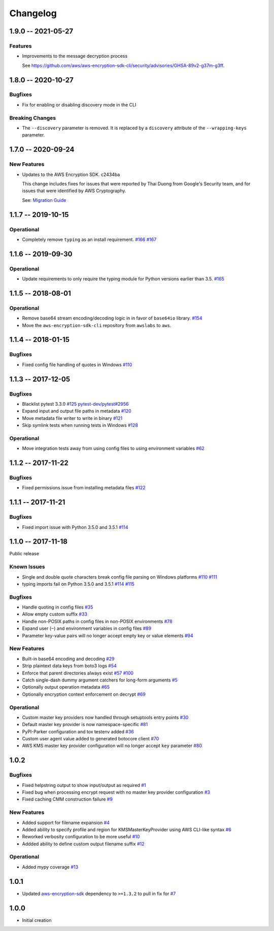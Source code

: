 *********
Changelog
*********

1.9.0 -- 2021-05-27
===================

Features
--------
* Improvements to the message decryption process

  See https://github.com/aws/aws-encryption-sdk-cli/security/advisories/GHSA-89v2-g37m-g3ff.

1.8.0 -- 2020-10-27
===================

Bugfixes
--------
* Fix for enabling or disabling discovery mode in the CLI

Breaking Changes
----------------
* The ``--discovery`` parameter is removed. It is replaced by a ``discovery`` attribute of the
  ``--wrapping-keys`` parameter.

1.7.0 -- 2020-09-24
===================

New Features
------------

* Updates to the AWS Encryption SDK. c2434ba

  This change includes fixes for issues that were reported by Thai Duong from Google's Security
  team, and for issues that were identified by AWS Cryptography.

  See: `Migration Guide <https://docs.aws.amazon.com/encryption-sdk/latest/developer-guide/migration.html>`_

1.1.7 -- 2019-10-15
===================

Operational
-----------
* Completely remove ``typing`` as an install requirement.
  `#166 <https://github.com/aws/aws-encryption-sdk-cli/issues/166>`_
  `#167 <https://github.com/aws/aws-encryption-sdk-cli/pull/167>`_

1.1.6 -- 2019-09-30
===================

Operational
-----------
* Update requirements to only require the typing module for
  Python versions earlier than 3.5.
  `#165 <https://github.com/aws/aws-encryption-sdk-cli/pull/165>`_


1.1.5 -- 2018-08-01
===================

Operational
-----------
* Remove base64 stream encoding/decoding logic in in favor of ``base64io`` library.
  `#154 <https://github.com/aws/aws-encryption-sdk-cli/issues/154>`_
* Move the ``aws-encryption-sdk-cli`` repository from ``awslabs`` to ``aws``.


1.1.4 -- 2018-01-15
===================

Bugfixes
--------
* Fixed config file handling of quotes in Windows
  `#110 <https://github.com/aws/aws-encryption-sdk-cli/issues/110>`_


1.1.3 -- 2017-12-05
===================

Bugfixes
--------
* Blacklist pytest 3.3.0
  `#125 <https://github.com/aws/aws-encryption-sdk-cli/issues/125>`_
  `pytest-dev/pytest#2956 <https://github.com/pytest-dev/pytest/issues/2957>`_
* Expand input and output file paths in metadata
  `#120 <https://github.com/aws/aws-encryption-sdk-cli/issues/120>`_
* Move metadata file writer to write in binary
  `#121 <https://github.com/aws/aws-encryption-sdk-cli/issues/121>`_
* Skip symlink tests when running tests in Windows
  `#128 <https://github.com/aws/aws-encryption-sdk-cli/issues/128>`_

Operational
-----------
* Move integration tests away from using config files to using environment variables
  `#62 <https://github.com/aws/aws-encryption-sdk-cli/issues/62>`_

1.1.2 -- 2017-11-22
===================

Bugfixes
--------
* Fixed permissions issue from installing metadata files
  `#122 <https://github.com/aws/aws-encryption-sdk-cli/issues/122>`_

1.1.1 -- 2017-11-21
===================

Bugfixes
--------
* Fixed import issue with Python 3.5.0 and 3.5.1
  `#114 <https://github.com/aws/aws-encryption-sdk-cli/issues/114>`_

1.1.0 -- 2017-11-18
===================
Public release

Known Issues
------------
* Single and double quote characters break config file parsing on Windows platforms
  `#110 <https://github.com/aws/aws-encryption-sdk-cli/issues/110>`_
  `#111 <https://github.com/aws/aws-encryption-sdk-cli/issues/111>`_
* typing imports fail on Python 3.5.0 and 3.5.1
  `#114 <https://github.com/aws/aws-encryption-sdk-cli/issues/114>`_
  `#115 <https://github.com/aws/aws-encryption-sdk-cli/issues/115>`_

Bugfixes
--------
* Handle quoting in config files
  `#35 <https://github.com/aws/aws-encryption-sdk-cli/issues/35>`_
* Allow empty custom suffix
  `#33 <https://github.com/aws/aws-encryption-sdk-cli/issues/33>`_
* Handle non-POSIX paths in config files in non-POSIX environments
  `#78 <https://github.com/aws/aws-encryption-sdk-cli/issues/78>`_
* Expand user (``~``) and environment variables in config files
  `#89 <https://github.com/aws/aws-encryption-sdk-cli/issues/89>`_
* Parameter key-value pairs will no longer accept empty key or value elements
  `#94 <https://github.com/aws/aws-encryption-sdk-cli/issues/94>`_

New Features
------------
* Built-in base64 encoding and decoding
  `#29 <https://github.com/aws/aws-encryption-sdk-cli/issues/29>`_
* Strip plaintext data keys from boto3 logs
  `#54 <https://github.com/aws/aws-encryption-sdk-cli/issues/54>`_
* Enforce that parent directories always exist
  `#57 <https://github.com/aws/aws-encryption-sdk-cli/issues/57>`_
  `#100 <https://github.com/aws/aws-encryption-sdk-cli/issues/100>`_
* Catch single-dash dummy argument catchers for long-form arguments
  `#5 <https://github.com/aws/aws-encryption-sdk-cli/issues/5>`_
* Optionally output operation metadata
  `#65 <https://github.com/aws/aws-encryption-sdk-cli/issues/65>`_
* Optionally encryption context enforcement on decrypt
  `#69 <https://github.com/aws/aws-encryption-sdk-cli/issues/69>`_

Operational
-----------
* Custom master key providers now handled through setuptools entry points
  `#30 <https://github.com/aws/aws-encryption-sdk-cli/issues/30>`_
* Default master key provider is now namespace-specific
  `#81 <https://github.com/aws/aws-encryption-sdk-cli/issues/81>`_
* PyPI-Parker configuration and tox testenv added
  `#36 <https://github.com/aws/aws-encryption-sdk-cli/issues/36>`_
* Custom user agent value added to generated botocore client
  `#70 <https://github.com/aws/aws-encryption-sdk-cli/issues/70>`_
* AWS KMS master key provider configuration will no longer accept ``key`` parameter
  `#80 <https://github.com/aws/aws-encryption-sdk-cli/issues/80>`_

1.0.2
=====

Bugfixes
--------
* Fixed helpstring output to show input/output as required
  `#1 <https://github.com/aws/aws-encryption-sdk-cli/issues/1>`_
* Fixed bug when processing encrypt request with no master key provider configuration
  `#3 <https://github.com/aws/aws-encryption-sdk-cli/issues/3>`_
* Fixed caching CMM construction failure
  `#9 <https://github.com/aws/aws-encryption-sdk-cli/issues/9>`_

New Features
------------
* Added support for filename expansion
  `#4 <https://github.com/aws/aws-encryption-sdk-cli/issues/4>`_
* Added ability to specify profile and region for KMSMasterKeyProvider using AWS CLI-like syntax
  `#6 <https://github.com/aws/aws-encryption-sdk-cli/issues/6>`_
* Reworked verbosity configuration to be more useful
  `#10 <https://github.com/aws/aws-encryption-sdk-cli/issues/10>`_
* Addded ability to define custom output filename suffix
  `#12 <https://github.com/aws/aws-encryption-sdk-cli/issues/12>`_

Operational
-----------
* Added mypy coverage
  `#13 <https://github.com/aws/aws-encryption-sdk-cli/issues/13>`_

1.0.1
=====
* Updated `aws-encryption-sdk`_ dependency to ``>=1.3.2`` to pull in fix for
  `#7 <https://github.com/aws/aws-encryption-sdk-cli/issues/7>`_

1.0.0
=====
* Initial creation

.. _aws-encryption-sdk: https://github.com/aws/aws-encryption-sdk-python

